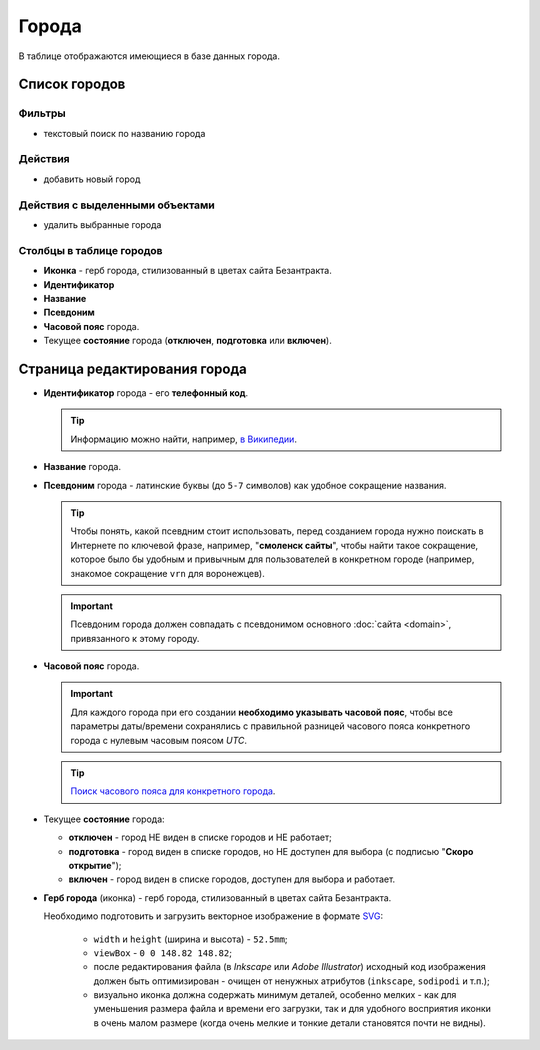 ######
Города
######

В таблице отображаются имеющиеся в базе данных города.

**************
Список городов
**************

Фильтры
=======

* текстовый поиск по названию города

Действия
========

* добавить новый город

Действия с выделенными объектами
================================

* удалить выбранные города

Столбцы в таблице городов
=========================

* **Иконка** - герб города, стилизованный в цветах сайта Безантракта.
* **Идентификатор**
* **Название**
* **Псевдоним**
* **Часовой пояс** города.
* Текущее **состояние** города (**отключен**, **подготовка** или **включен**).

******************************
Страница редактирования города
******************************

* **Идентификатор** города - его **телефонный код**.

  .. tip:: Информацию можно найти, например, `в Википедии <https://ru.wikipedia.org/wiki/>`_.

* **Название** города.

* **Псевдоним** города - латинские буквы (до ``5-7`` символов) как удобное сокращение названия.

  .. tip:: Чтобы понять, какой псевдним стоит использовать, перед созданием города нужно поискать в Интернете по ключевой фразе, например, "**смоленск сайты**", чтобы найти такое сокращение, которое было бы удобным и привычным для пользователей в конкретном городе (например, знакомое сокращение ``vrn`` для воронежцев).

  .. important:: Псевдоним города должен совпадать с псевдонимом основного :doc:`сайта <domain>`, привязанного к этому городу.

* **Часовой пояс** города.

  .. important:: Для каждого города при его создании **необходимо указывать часовой пояс**, чтобы все параметры даты/времени сохранялись с правильной разницей часового пояса конкретного города с нулевым часовым поясом *UTC*.

  .. tip:: `Поиск часового пояса для конкретного города <http://www.worldtimezone.com/time-russia24ru.php>`_.

* Текущее **состояние** города:

  * **отключен** - город НЕ виден в списке городов и НЕ работает;
  * **подготовка** - город виден в списке городов, но НЕ доступен для выбора (с подписью "**Скоро открытие**");
  * **включен** - город виден в списке городов, доступен для выбора и работает.

* **Герб города** (иконка) - герб города, стилизованный в цветах сайта Безантракта.

  Необходимо подготовить и загрузить векторное изображение в формате `SVG <https://developer.mozilla.org/ru/docs/Web/SVG>`_:

    * ``width`` и ``height`` (ширина и высота) - ``52.5mm``;
    * ``viewBox`` - ``0 0 148.82 148.82``;
    * после редактирования файла (в *Inkscape* или *Adobe Illustrator*) исходный код изображения должен быть оптимизирован - очищен от ненужных атрибутов (``inkscape``, ``sodipodi`` и т.п.);
    * визуально иконка должна содержать минимум деталей, особенно мелких - как для уменьшения размера файла и времени его загрузки, так и для удобного восприятия иконки в очень малом размере (когда очень мелкие и тонкие детали становятся почти не видны).

    .. only:: dev

      .. todo:: Можно предусмотреть упомянутую выше обработку SVG-изображения в памяти перед сохранением его файла на сервер.
